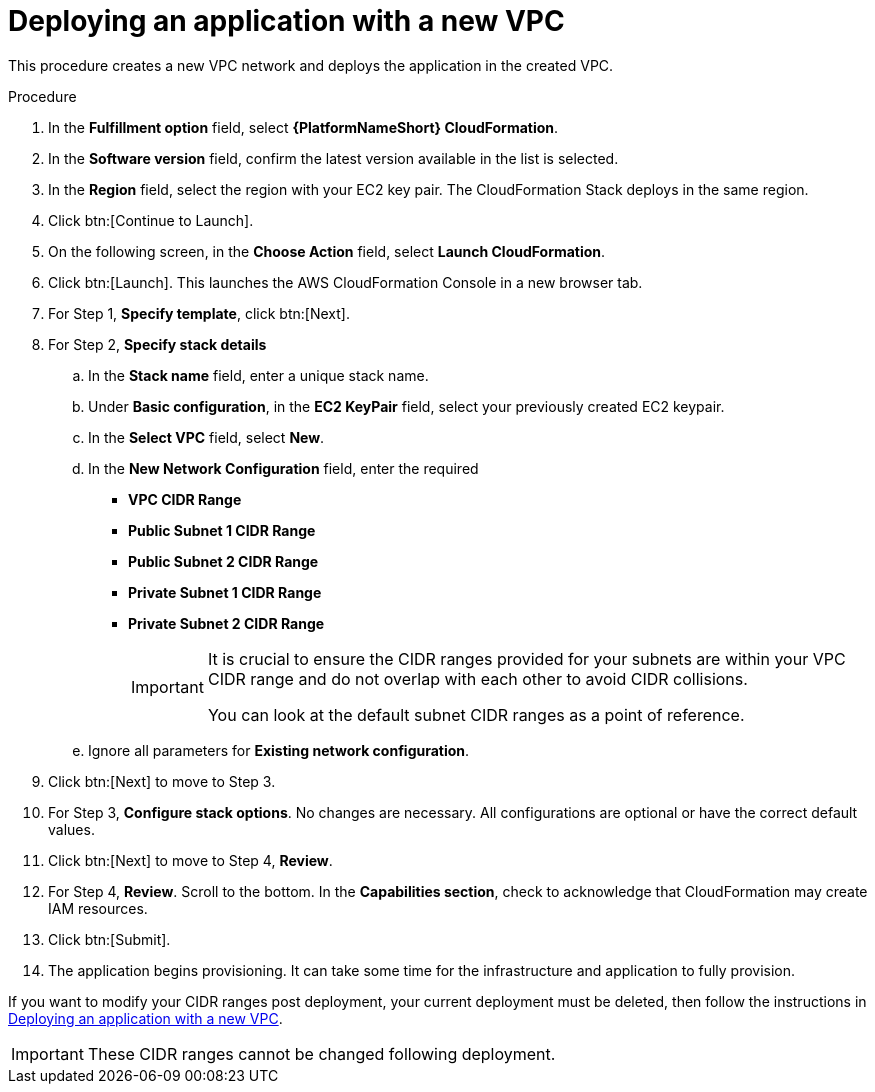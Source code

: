 [id="proc-aws-deploy-new-vpc"]

= Deploying an application with a new VPC

This procedure creates a new VPC network and deploys the application in the created VPC.

.Procedure

. In the *Fulfillment option* field, select *{PlatformNameShort} CloudFormation*.
. In the *Software version* field, confirm the latest version available in the list is selected.
. In the *Region* field, select the region with your EC2 key pair. 
The CloudFormation Stack deploys in the same region. 
. Click btn:[Continue to Launch]. 
. On the following screen, in the *Choose Action* field, select *Launch CloudFormation*.
. Click btn:[Launch]. 
This launches the AWS CloudFormation Console in a new browser tab.
. For Step 1, *Specify template*, click btn:[Next].
. For Step 2, *Specify stack details* 
.. In the *Stack name* field, enter a unique stack name.
.. Under *Basic configuration*, in the *EC2 KeyPair* field, select your previously created EC2 keypair.
.. In the *Select VPC* field, select *New*.
.. In the *New Network Configuration* field, enter the required 
** *VPC CIDR Range*
** *Public Subnet 1 CIDR Range*
** *Public Subnet 2 CIDR Range*
** *Private Subnet 1 CIDR Range*
** *Private Subnet 2 CIDR Range*
+
[IMPORTANT]
====
It is crucial to ensure the CIDR ranges provided for your subnets are within your VPC CIDR range and do not overlap with each other to avoid CIDR collisions.
 
You can look at the default subnet CIDR ranges as a point of reference.
====
+
.. Ignore all parameters for *Existing network configuration*.
. Click btn:[Next] to move to Step 3.
. For Step 3, *Configure stack options*.
No changes are necessary. 
All configurations are optional or have the correct default values.
. Click btn:[Next] to move to Step 4, *Review*.
. For Step 4, *Review*.
Scroll to the bottom. 
In the *Capabilities section*, check to acknowledge that CloudFormation may create IAM resources.  
. Click btn:[Submit].
. The application begins provisioning. 
It can take some time for the infrastructure and application to fully provision.

If you want to modify your CIDR ranges post deployment, your current deployment must be deleted, then follow the instructions in xref:proc-aws-deploy-new-vpc[Deploying an application with a new VPC].

[IMPORTANT]
====
These CIDR ranges cannot be changed following deployment.
====
